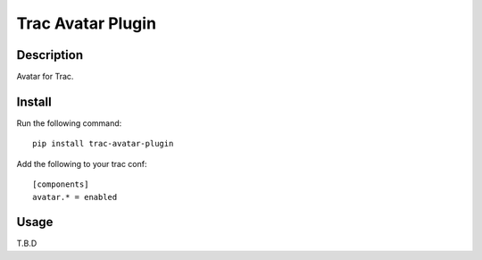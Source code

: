 Trac Avatar Plugin
==========================

Description
-----------

Avatar for Trac.

Install
-------

Run the following command::

    pip install trac-avatar-plugin

Add the following to your trac conf::

    [components]
    avatar.* = enabled

Usage
-----

T.B.D
